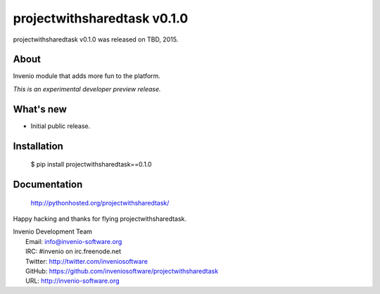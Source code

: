 ==============================
 projectwithsharedtask v0.1.0
==============================

projectwithsharedtask v0.1.0 was released on TBD, 2015.

About
-----

Invenio module that adds more fun to the platform.

*This is an experimental developer preview release.*

What's new
----------

- Initial public release.

Installation
------------

   $ pip install projectwithsharedtask==0.1.0

Documentation
-------------

   http://pythonhosted.org/projectwithsharedtask/

Happy hacking and thanks for flying projectwithsharedtask.

| Invenio Development Team
|   Email: info@invenio-software.org
|   IRC: #invenio on irc.freenode.net
|   Twitter: http://twitter.com/inveniosoftware
|   GitHub: https://github.com/inveniosoftware/projectwithsharedtask
|   URL: http://invenio-software.org
